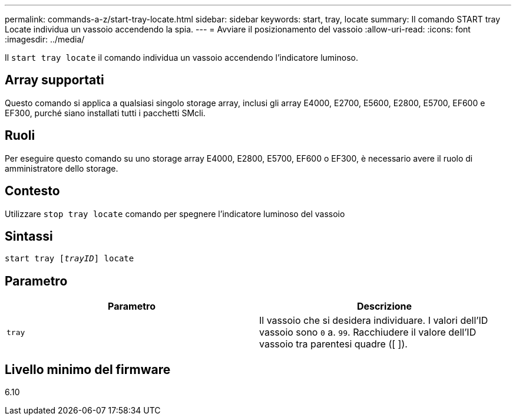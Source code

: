 ---
permalink: commands-a-z/start-tray-locate.html 
sidebar: sidebar 
keywords: start, tray, locate 
summary: Il comando START tray Locate individua un vassoio accendendo la spia. 
---
= Avviare il posizionamento del vassoio
:allow-uri-read: 
:icons: font
:imagesdir: ../media/


[role="lead"]
Il `start tray locate` il comando individua un vassoio accendendo l'indicatore luminoso.



== Array supportati

Questo comando si applica a qualsiasi singolo storage array, inclusi gli array E4000, E2700, E5600, E2800, E5700, EF600 e EF300, purché siano installati tutti i pacchetti SMcli.



== Ruoli

Per eseguire questo comando su uno storage array E4000, E2800, E5700, EF600 o EF300, è necessario avere il ruolo di amministratore dello storage.



== Contesto

Utilizzare `stop tray locate` comando per spegnere l'indicatore luminoso del vassoio



== Sintassi

[source, cli, subs="+macros"]
----
pass:quotes[start tray [_trayID_]] locate
----


== Parametro

[cols="2*"]
|===
| Parametro | Descrizione 


 a| 
`tray`
 a| 
Il vassoio che si desidera individuare. I valori dell'ID vassoio sono `0` a. `99`. Racchiudere il valore dell'ID vassoio tra parentesi quadre ([ ]).

|===


== Livello minimo del firmware

6.10
